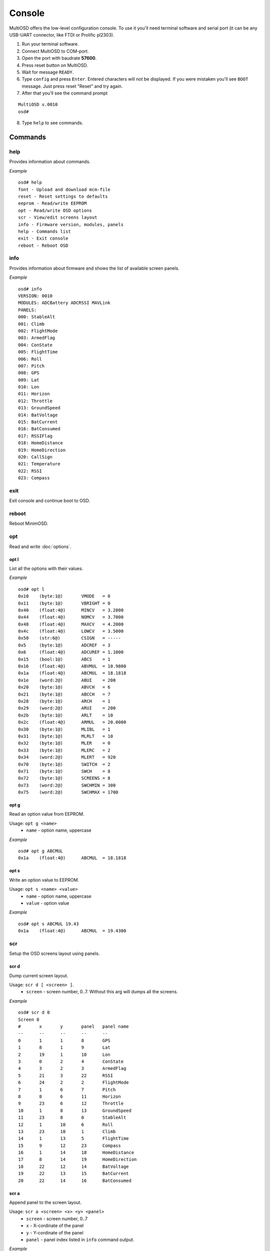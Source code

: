 Console
=======

MultiOSD offers the low-level configuration console. To use it you'll need
terminal software and serial port (it can be any USB-UART connector, like FTDI
or Prolific pl2303).

1. Run your terminal software.
2. Connect MultiOSD to COM-port.
3. Open the port with baudrate **57600**.
4. Press reset button on MultiOSD.
5. Wait for message ``READY``.
6. Type ``config`` and press ``Enter``. Entered characters will not be displayed.
   If you were mistaken you'll see ``BOOT`` message. Just press reset "Reset" and
   try again.
7. After that you'll see the command prompt

::

   MultiOSD v.0010
   osd#
   
8. Type ``help`` to see commands.

Commands
--------

help
^^^^

Provides information about commands.

*Example*

::

   osd# help
   font - Upload and download mcm-file
   reset - Reset settings to defaults
   eeprom - Read/write EEPROM
   opt - Read/write OSD options
   scr - View/edit screens layout
   info - Firmware version, modules, panels
   help - Commands list
   exit - Exit console
   reboot - Reboot OSD

info
^^^^

Provides information about firmware and shows the list of available screen panels.

*Example*

::

   osd# info
   VERSION: 0010
   MODULES: ADCBattery ADCRSSI MAVLink
   PANELS:
   000: StableAlt
   001: Climb
   002: FlightMode
   003: ArmedFlag
   004: ConState
   005: FlightTime
   006: Roll
   007: Pitch
   008: GPS
   009: Lat
   010: Lon
   011: Horizon
   012: Throttle
   013: GroundSpeed
   014: BatVoltage
   015: BatCurrent
   016: BatConsumed
   017: RSSIFlag
   018: HomeDistance
   019: HomeDirection
   020: CallSign
   021: Temperature
   022: RSSI
   023: Compass

exit
^^^^

Exit console and continue boot to OSD.

reboot
^^^^^^

Reboot MinimOSD.

opt
^^^

Read and write :doc:`options`.

opt l
"""""

List all the options with their values.

*Example*

::

   osd# opt l
   0x10    (byte:1@)       VMODE   = 0
   0x11    (byte:1@)       VBRIGHT = 0
   0x40    (float:4@)      MINCV   = 3.2000
   0x44    (float:4@)      NOMCV   = 3.7000
   0x48    (float:4@)      MAXCV   = 4.2000
   0x4c    (float:4@)      LOWCV   = 3.5000
   0x50    (str:6@)        CSIGN   = -----
   0x5     (byte:1@)       ADCREF  = 3
   0x6     (float:4@)      ADCUREF = 1.1000
   0x15    (bool:1@)       ABCS    = 1
   0x16    (float:4@)      ABVMUL  = 10.9800
   0x1a    (float:4@)      ABCMUL  = 18.1818
   0x1e    (word:2@)       ABUI    = 200
   0x20    (byte:1@)       ABVCH   = 6
   0x21    (byte:1@)       ABCCH   = 7
   0x28    (byte:1@)       ARCH    = 1
   0x29    (word:2@)       ARUI    = 200
   0x2b    (byte:1@)       ARLT    = 10
   0x2c    (float:4@)      ARMUL   = 20.0000
   0x30    (byte:1@)       MLIBL   = 1
   0x31    (byte:1@)       MLRLT   = 10
   0x32    (byte:1@)       MLER    = 0
   0x33    (byte:1@)       MLERC   = 2
   0x34    (word:2@)       MLERT   = 920
   0x70    (byte:1@)       SWITCH  = 2
   0x71    (byte:1@)       SWCH    = 8
   0x72    (byte:1@)       SCREENS = 8
   0x73    (word:2@)       SWCHMIN = 300
   0x75    (word:2@)       SWCHMAX = 1700


opt g
"""""

Read an option value from EEPROM.

Usage: ``opt g <name>``
   - ``name`` - option name, uppercase

*Example*

::

   osd# opt g ABCMUL
   0x1a    (float:4@)      ABCMUL  = 18.1818

opt s
"""""

Write an option value to EEPROM.

Usage: ``opt s <name> <value>``
   - ``name`` - option name, uppercase
   - ``value`` - option value

*Example*

::

   osd# opt s ABCMUL 19.43
   0x1a    (float:4@)      ABCMUL  = 19.4300

scr
^^^

Setup the OSD screens layout using panels.

scr d
"""""

Dump current screen layout.

Usage: ``scr d [ <screen> ]``.
   - ``screen`` - screen number, 0..7. Without this arg will dumps all the screens.

*Example*

::

   osd# scr d 0
   Screen 0
   #       x       y       panel   panel name
   --      --      --      --      --
   0       1       1       8       GPS
   1       8       1       9       Lat
   2       19      1       10      Lon
   3       0       2       4       ConState
   4       3       2       3       ArmedFlag
   5       21      3       22      RSSI
   6       24      2       2       FlightMode
   7       1       6       7       Pitch
   8       8       6       11      Horizon
   9       23      6       12      Throttle
   10      1       8       13      GroundSpeed
   11      23      8       0       StableAlt
   12      1       10      6       Roll
   13      23      10      1       Climb
   14      1       13      5       FlightTime
   15      9       12      23      Compass
   16      1       14      18      HomeDistance
   17      8       14      19      HomeDirection
   18      22      12      14      BatVoltage
   19      22      13      15      BatCurrent
   20      22      14      16      BatConsumed

scr a
"""""

Append panel to the screen layout.

Usage: ``scr a <screen> <x> <y> <panel>``
   - ``screen`` - screen number, 0..7
   - ``x`` - X-cordinate of the panel
   - ``y`` - Y-cordinate of the panel
   - ``panel`` - panel index listed in ``info`` command output.

*Example*

::

   osd# scr d 7
   Screen 7
   #       x       y       panel   panel name
   --      --      --      --      --

   osd# scr a 7 2 3 17
   Screen 7
   #       x       y       panel   panel name
   --      --      --      --      --
   0       2       3       17      RSSIFlag

scr e
"""""

Edit screen panel.

Usage: ``scr e <screen> <panel #> <x> <y> <panel>``
   - ``screen`` - screen number, 0..7
   - ``panel #`` - panel index in screen layout
   - ``x`` - X-cordinate of the panel
   - ``y`` - Y-cordinate of the panel
   - ``panel`` - panel index listed in ``info`` command output.

*Example*

::

   osd# scr d 2
   Screen 2
   #       x       y       panel   panel name
   --      --      --      --      --
   0       0       0       4       ConState
   1       3       0       3       ArmedFlag
   2       20      1       22      RSSI
   3       24      0       2       FlightMode
   4       1       6       7       Pitch
   5       1       8       0       StableAlt
   6       1       10      6       Roll
   7       1       13      5       FlightTime
   8       22      14      14      BatVoltage

   osd# scr e 2 0 1 1 21
   Screen 2
   #       x       y       panel   panel name
   --      --      --      --      --
   0       1       1       21      Temperature
   1       3       0       3       ArmedFlag
   2       20      1       22      RSSI
   3       24      0       2       FlightMode
   4       1       6       7       Pitch
   5       1       8       0       StableAlt
   6       1       10      6       Roll
   7       1       13      5       FlightTime
   8       22      14      14      BatVoltage


scr r
"""""

Remove panel from the screen layout.

Usage: ``scr r <screen> <panel #>``
   - ``screen`` - screen number, 0..7
   - ``panel #`` - panel index in screen layout

*Example*

::

   osd# scr d 2
   Screen 2
   #       x       y       panel   panel name
   --      --      --      --      --
   0       1       1       21      Temperature
   1       3       0       3       ArmedFlag
   2       20      1       22      RSSI
   3       24      0       2       FlightMode
   4       1       6       7       Pitch
   5       1       8       0       StableAlt
   6       1       10      6       Roll
   7       1       13      5       FlightTime
   8       22      14      14      BatVoltage

   osd# scr r 2 4
   Screen 2
   #       x       y       panel   panel name
   --      --      --      --      --
   0       1       1       21      Temperature
   1       3       0       3       ArmedFlag
   2       20      1       22      RSSI
   3       24      0       2       FlightMode
   4       1       8       0       StableAlt
   5       1       10      6       Roll
   6       1       13      5       FlightTime
   7       22      14      14      BatVoltage

scr c
"""""

Clear screen.

Usage: ``scr c <screen>``
   - ``screen`` - screen number, 0..7

*Example*

::

   osd# scr d 2
   Screen 2
   #       x       y       panel   panel name
   --      --      --      --      --
   0       1       1       21      Temperature
   1       3       0       3       ArmedFlag
   2       20      1       22      RSSI
   3       24      0       2       FlightMode
   4       1       8       0       StableAlt
   5       1       10      6       Roll
   6       1       13      5       FlightTime
   7       22      14      14      BatVoltage

   osd# scr c 2
   Screen 2
   #       x       y       panel   panel name
   --      --      --      --      --

font
^^^^

Upload and download MAX7456 MCM-font.

font u
""""""

Upload MCM-file.

font d
""""""

Download current MAX7456 font as MCM-file.

eeprom
^^^^^^

Upload and download EEPROM image.

eeprom r
""""""""

Download EEPROM contents is image.

eeprom w
""""""""

Upload EEPROM-image (1024 bytes)

eeprom d
""""""""

Dump EEPROM contents to console.

*Example*

::

   osd# eeprom d
   0000: 52 55 0a 00 00 03 cd cc 8c 3f 00 00 00 00 00 05
   0010: 00 00 3f 05 3f 01 14 ae 2f 41 54 74 91 41 c8 00
   0020: 06 07 3f 05 3f 05 3f 05 01 c8 00 0a 00 00 a0 41
   0030: 01 0a 00 02 98 03 3f 05 3f 05 3f 05 3f 05 3f 05
   0040: cd cc 4c 40 cd cc 6c 40 66 66 86 40 00 00 60 40
   0050: 2d 2d 2d 2d 2d 00 3f 05 3f 05 3f 05 3f 05 3f 05
   ...
   03b0: 04 04 04 04 04 04 04 04 04 04 04 04 04 04 04 04
   03c0: 00 00 00 00 00 04 00 04 00 f8 fe ff 00 00 04 04
   03d0: 20 00 06 04 00 00 00 04 04 04 04 04 04 04 04 04
   03e0: 04 04 04 04 04 04 04 04 04 04 04 04 04 04 04 04
   03f0: 04 04 04 04 04 04 04 04 00 00 00 00 00 00 00 00


